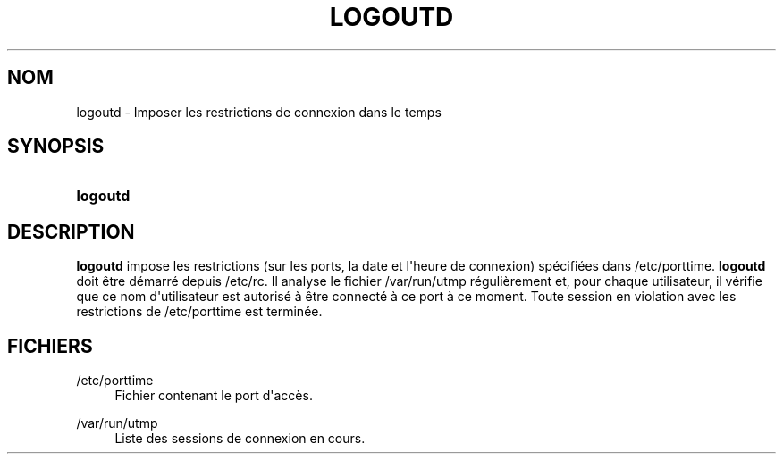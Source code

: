 '\" t
.\"     Title: logoutd
.\"    Author: Julianne Frances Haugh
.\" Generator: DocBook XSL Stylesheets v1.79.1 <http://docbook.sf.net/>
.\"      Date: 16/03/2016
.\"    Manual: Commandes de gestion du syst\(`eme
.\"    Source: shadow-utils 4.2
.\"  Language: French
.\"
.TH "LOGOUTD" "8" "16/03/2016" "shadow\-utils 4\&.2" "Commandes de gestion du syst\(`em"
.\" -----------------------------------------------------------------
.\" * Define some portability stuff
.\" -----------------------------------------------------------------
.\" ~~~~~~~~~~~~~~~~~~~~~~~~~~~~~~~~~~~~~~~~~~~~~~~~~~~~~~~~~~~~~~~~~
.\" http://bugs.debian.org/507673
.\" http://lists.gnu.org/archive/html/groff/2009-02/msg00013.html
.\" ~~~~~~~~~~~~~~~~~~~~~~~~~~~~~~~~~~~~~~~~~~~~~~~~~~~~~~~~~~~~~~~~~
.ie \n(.g .ds Aq \(aq
.el       .ds Aq '
.\" -----------------------------------------------------------------
.\" * set default formatting
.\" -----------------------------------------------------------------
.\" disable hyphenation
.nh
.\" disable justification (adjust text to left margin only)
.ad l
.\" -----------------------------------------------------------------
.\" * MAIN CONTENT STARTS HERE *
.\" -----------------------------------------------------------------
.SH "NOM"
logoutd \- Imposer les restrictions de connexion dans le temps
.SH "SYNOPSIS"
.HP \w'\fBlogoutd\fR\ 'u
\fBlogoutd\fR
.SH "DESCRIPTION"
.PP
\fBlogoutd\fR
impose les restrictions (sur les ports, la date et l\*(Aqheure de connexion) sp\('ecifi\('ees dans
/etc/porttime\&.
\fBlogoutd\fR
doit \(^etre d\('emarr\('e depuis
/etc/rc\&. Il analyse le fichier
/var/run/utmp
r\('eguli\(`erement et, pour chaque utilisateur, il v\('erifie que ce nom d\*(Aqutilisateur est autoris\('e \(`a \(^etre connect\('e \(`a ce port \(`a ce moment\&. Toute session en violation avec les restrictions de
/etc/porttime
est termin\('ee\&.
.SH "FICHIERS"
.PP
/etc/porttime
.RS 4
Fichier contenant le port d\*(Aqacc\(`es\&.
.RE
.PP
/var/run/utmp
.RS 4
Liste des sessions de connexion en cours\&.
.RE
